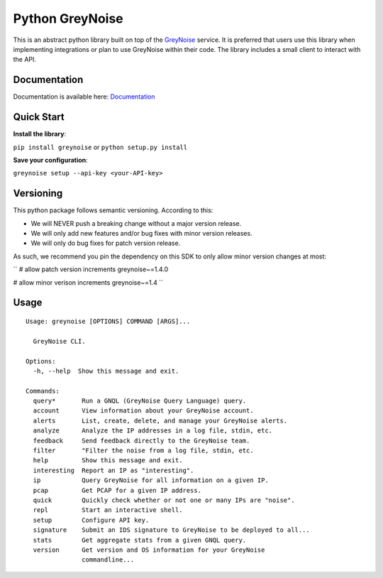 ================
Python GreyNoise
================

.. image:: https://circleci.com/gh/GreyNoise-Intelligence/pygreynoise.svg?style=shield
    :target: https://circleci.com/gh/GreyNoise-Intelligence/pygreynoise

.. image:: https://sonarcloud.io/api/project_badges/measure?project=GreyNoise-Intelligence_pygreynoise&metric=coverage
    :target: https://sonarcloud.io/dashboard?id=GreyNoise-Intelligence_pygreynoise

.. image:: https://readthedocs.org/projects/greynoise/badge/?version=latest
    :target: http://greynoise.readthedocs.io/en/latest/?badge=latest

.. image:: https://badge.fury.io/py/greynoise.svg
    :target: https://badge.fury.io/py/greynoise


.. image:: https://pyup.io/repos/github/GreyNoise-Intelligence/pygreynoise/shield.svg
    :target: https://pyup.io/repos/github/GreyNoise-Intelligence/pygreynoise/
    :alt: Updates

.. image:: https://img.shields.io/badge/License-MIT-yellow.svg
    :target: https://opensource.org/licenses/MIT

.. image:: https://quay.io/repository/greynoiseintel/pygreynoise/status
    :target: https://quay.io/repository/greynoiseintel/pygreynoise

This is an abstract python library built on top of the `GreyNoise`_ service. It is preferred that users use this library when implementing integrations or plan to use GreyNoise within their code. The library includes a small client to interact with the API.

.. _GreyNoise: https://greynoise.io/

Documentation
=============
Documentation is available here: `Documentation`_

.. _Documentation: https://developer.greynoise.io/docs/libraries-sample-code

Quick Start
===========
**Install the library**:

``pip install greynoise`` or ``python setup.py install``

**Save your configuration**:

``greynoise setup --api-key <your-API-key>``

Versioning
==========
This python package follows semantic versioning. According to this:

* We will NEVER push a breaking change without a major version release.
* We will only add new features and/or bug fixes with minor version releases.
* We will only do bug fixes for patch version release.

As such, we recommend you pin the dependency on this SDK to only allow minor version changes at most:

``
# allow patch version increments
greynoise~=1.4.0

# allow minor verison increments
greynoise~=1.4
``

Usage
=====
::

    Usage: greynoise [OPTIONS] COMMAND [ARGS]...

      GreyNoise CLI.

    Options:
      -h, --help  Show this message and exit.

    Commands:
      query*       Run a GNQL (GreyNoise Query Language) query.
      account      View information about your GreyNoise account.
      alerts       List, create, delete, and manage your GreyNoise alerts.
      analyze      Analyze the IP addresses in a log file, stdin, etc.
      feedback     Send feedback directly to the GreyNoise team.
      filter       "Filter the noise from a log file, stdin, etc.
      help         Show this message and exit.
      interesting  Report an IP as "interesting".
      ip           Query GreyNoise for all information on a given IP.
      pcap         Get PCAP for a given IP address.
      quick        Quickly check whether or not one or many IPs are "noise".
      repl         Start an interactive shell.
      setup        Configure API key.
      signature    Submit an IDS signature to GreyNoise to be deployed to all...
      stats        Get aggregate stats from a given GNQL query.
      version      Get version and OS information for your GreyNoise
                   commandline...

